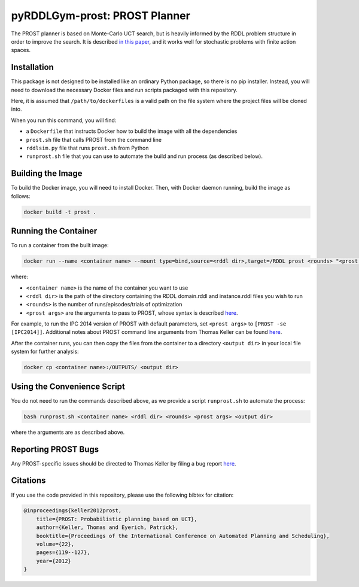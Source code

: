 .. _prost:

pyRDDLGym-prost: PROST Planner
===============

The PROST planner is based on Monte-Carlo UCT search, but is heavily informed by 
the RDDL problem structure in order to improve the search. It is described `in this paper 
<https://ai.dmi.unibas.ch/papers/keller-eyerich-icaps2012.pdf>`_, and it works well for 
stochastic problems with finite action spaces.

Installation
-------------------

This package is not designed to be installed like an ordinary Python package, so there is no pip installer.
Instead, you will need to download the necessary Docker files and run scripts packaged with this repository.

.. code-block:: shell
    git clone https://github.com/pyrddlgym-project/pyRDDLGym-prost /path/to/dockerfiles
    cd /path/to/dockerfiles/prost

Here, it is assumed that ``/path/to/dockerfiles`` is a valid path on the file system 
where the project files will be cloned into. 

When you run this command, you will find:

* a ``Dockerfile`` that instructs Docker how to build the image with all the dependencies
* ``prost.sh`` file that calls PROST from the command line
* ``rddlsim.py`` file that runs ``prost.sh`` from Python
* ``runprost.sh`` file that you can use to automate the build and run process (as described below).


Building the Image
-------------------

To build the Docker image, you will need to install Docker. Then, with Docker daemon running, build the image as follows:

.. code-block:: shell

    docker build -t prost .

Running the Container
-------------------

To run a container from the built image:

.. code-block:: shell

    docker run --name <container name> --mount type=bind,source=<rddl dir>,target=/RDDL prost <rounds> "<prost args>"

where:

* ``<container name>`` is the name of the container you want to use
* ``<rddl dir>`` is the path of the directory containing the RDDL domain.rddl and instance.rddl files you wish to run
* ``<rounds>`` is the number of runs/episodes/trials of optimization
* ``<prost args>`` are the arguments to pass to PROST, whose syntax is described `here <https://github.com/prost-planner/prost/blob/master/src/search/main.cc>`_. 

For example, to run the IPC 2014 version of PROST with default parameters, set ``<prost args>`` to ``[PROST -se [IPC2014]]``. 
Additional notes about PROST command line arguments from Thomas Keller can be found 
`here <https://github.com/pyrddlgym-project/pyRDDLGym-prost/blob/main/prost/PROST_Command_Line_Option_Notes_Thomas_Keller.txt>`_.

After the container runs, you can then copy the files from the container to a 
directory ``<output dir>`` in your local file system for further analysis:

.. code-block:: shell

    docker cp <container name>:/OUTPUTS/ <output dir>


Using the Convenience Script
-------------------

You do not need to run the commands described above, as we provide a script ``runprost.sh`` to automate the process:

.. code-block:: shell

    bash runprost.sh <container name> <rddl dir> <rounds> <prost args> <output dir>
 
where the arguments are as described above.


Reporting PROST Bugs
-------------------

Any PROST-specific issues should be directed to Thomas Keller by filing a bug report
`here <https://github.com/prost-planner/prost>`_.

Citations
-------------------

If you use the code provided in this repository, please use the following bibtex for citation:

.. code-block:: bibtex

    @inproceedings{keller2012prost,
        title={PROST: Probabilistic planning based on UCT},
        author={Keller, Thomas and Eyerich, Patrick},
        booktitle={Proceedings of the International Conference on Automated Planning and Scheduling},
        volume={22},
        pages={119--127},
        year={2012}
    }

